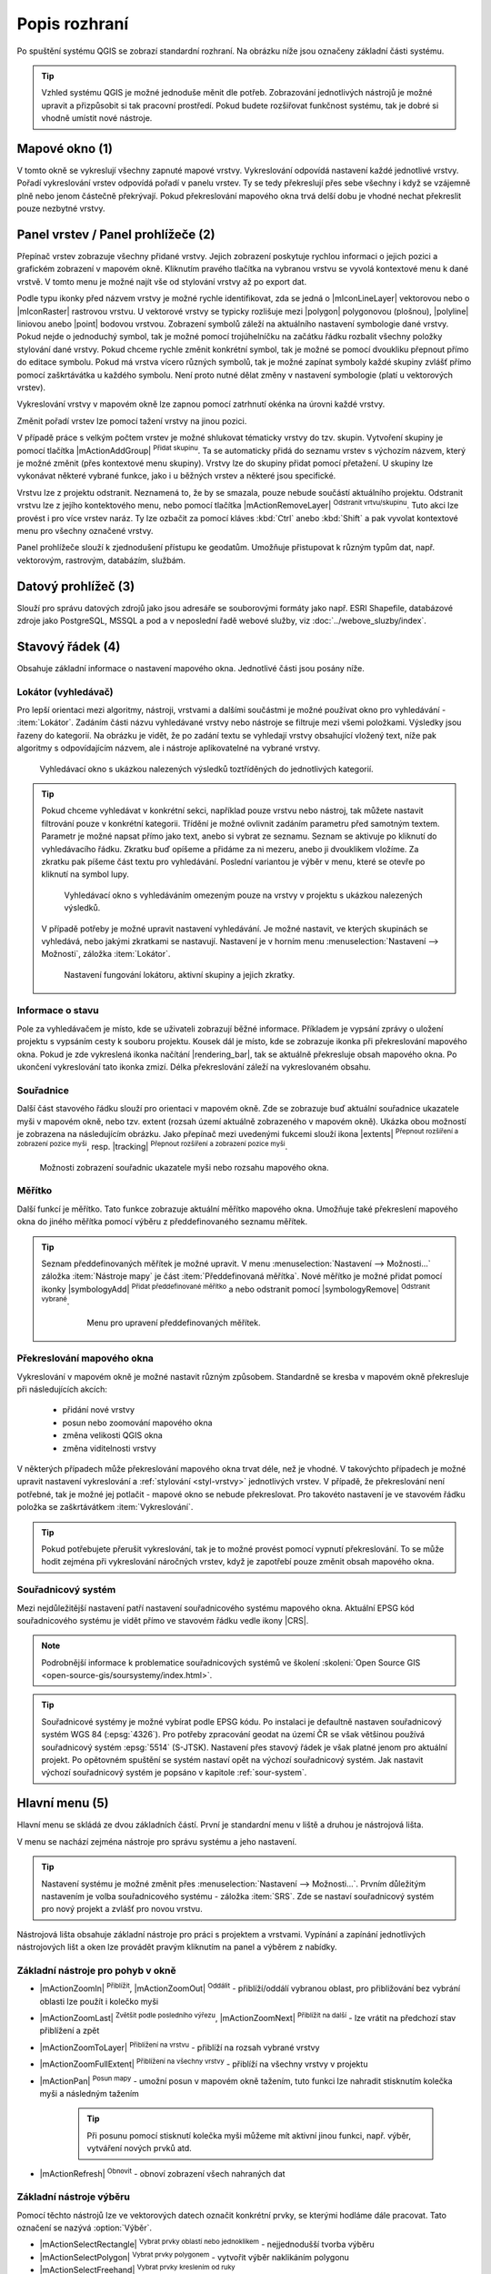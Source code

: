 .. index::
   single: rozhraní - popis

.. _popisrozhrani:

Popis rozhraní
--------------

Po spuštění systému QGIS se zobrazí standardní rozhraní. 
Na obrázku níže jsou označeny základní části systému.

.. tip:: Vzhled systému QGIS je možné jednoduše měnit dle
   potřeb. Zobrazování jednotlivých nástrojů je možné upravit a
   přizpůsobit si tak pracovní prostředí. Pokud budete rozšiřovat
   funkčnost systému, tak je dobré si vhodně umístit nové nástroje.

.. figure:: images/menu_description.png
   :class: large
   :scale-latex: 80

   Základní části systému QGIS (detailní popis částí je níže).

.. index::
   pair: mapové okno; rozhraní - popis
   
Mapové okno (1)
===============

V tomto okně se vykreslují všechny zapnuté mapové vrstvy. Vykreslování
odpovídá nastavení každé jednotlivé vrstvy.  Pořadí vykreslování
vrstev odpovídá pořadí v panelu vrstev. Ty se tedy překreslují přes
sebe všechny i když se vzájemně plně nebo jenom částečně překrývají.
Pokud překreslování mapového okna trvá delší dobu je vhodné nechat
překreslit pouze nezbytné vrstvy.

.. index::  
   pair: přepínač vrstev; rozhraní - popis

Panel vrstev / Panel prohlížeče (2)
======================================

Přepínač vrstev zobrazuje všechny přidané vrstvy. Jejich zobrazení
poskytuje rychlou informaci o jejich pozici a grafickém zobrazení v
mapovém okně.  Kliknutím pravého tlačítka na vybranou vrstvu se vyvolá
kontextové menu k dané vrstvě. V tomto menu je možné najít vše od
stylování vrstvy až po export dat.

Podle typu ikonky před názvem vrstvy je možné rychle identifikovat,
zda se jedná o |mIconLineLayer| vektorovou nebo o |mIconRaster| rastrovou vrstvu. U
vektorové vrstvy se typicky rozlišuje mezi |polygon| polygonovou
(plošnou), |polyline| liniovou anebo |point| bodovou
vrstvou. Zobrazení symbolů záleží na aktuálního nastavení symbologie
dané vrstvy. Pokud nejde o jednoduchý symbol, tak je možné pomocí
trojúhelníčku na začátku řádku rozbalit všechny položky stylování dané
vrstvy.  Pokud chceme rychle změnit konkrétní symbol, tak je možné se
pomocí dvoukliku přepnout přímo do editace symbolu.  Pokud má vrstva
vícero různých symbolů, tak je možné zapínat symboly každé skupiny
zvlášť přímo pomocí zaškrtávátka u každého symbolu. Není proto nutné
dělat změny v nastavení symbologie (platí u vektorových vrstev).

Vykreslování vrstvy v mapovém okně lze zapnou pomocí zatrhnutí okénka na
úrovni každé vrstvy.

Změnit pořadí vrstev lze pomocí tažení vrstvy na jinou pozici.

V případě práce s velkým počtem vrstev je možné shlukovat tématicky vrstvy do
tzv. skupin. Vytvoření skupiny je pomocí tlačítka |mActionAddGroup| 
:sup:`Přidat skupinu`. Ta se automaticky přidá do seznamu vrstev s výchozím
názvem, který je možné změnit (přes kontextové menu skupiny). Vrstvy lze do
skupiny přidat pomocí přetažení. U skupiny lze vykonávat některé vybrané
funkce, jako i u běžných vrstev a některé jsou specifické.

Vrstvu lze z projektu odstranit. Neznamená to, že by se smazala, pouze nebude
součástí aktuálního projektu. Odstranit vrstvu lze z jejího kontektového menu,
nebo pomocí tlačítka |mActionRemoveLayer| :sup:`Odstranit vrtvu/skupinu`.
Tuto akci lze provést i pro více vrstev naráz. Ty lze ozbačit za pomocí kláves
:kbd:`Ctrl` anebo :kbd:`Shift` a pak vyvolat kontextové menu pro všechny
označené vrstvy.

Panel prohlížeče slouží k zjednodušení přístupu ke geodatům. Umožňuje
přistupovat k různým typům dat, např. vektorovým, rastrovým, databázím,
službám.

.. index::  
   pair: postranní menu; rozhraní - popis


Datový prohlížeč (3)
==================

Slouží pro správu datových zdrojů jako jsou adresáře se souborovými
formáty jako např. ESRI Shapefile, databázové zdroje jako PostgreSQL,
MSSQL a pod a v neposlední řadě webové služby, viz
:doc:`../webove_sluzby/index`.


.. index::
   single: stavový řádek
   pair: stavový řádek; rozhraní - popis

Stavový řádek (4)
=================

Obsahuje základní informace o nastavení mapového okna. 
Jednotlivé části jsou posány níže.

.. figure:: images/status_bar.png
   :class: large
   :scale-latex: 80
   
   Stavový řádek systému QGIS.

.. index::
   pair: souřadnice mapového okna; stavový řádek


Lokátor (vyhledávač)
^^^^^^^^^^^^^^^^^^^^ 

Pro lepší orientaci mezi algoritmy, nástroji, vrstvami a dalšími součástmi je
možné používat okno pro vyhledávání - :item:`Lokátor`.
Zadáním části názvu vyhledávané vrstvy nebo nástroje se filtruje mezi všemi
položkami. Výsledky jsou řazeny do kategorií. Na obrázku je vidět, že po zadání
textu se vyhledají vrstvy obsahující vložený text, níže pak algoritmy s
odpovídajícím názvem, ale i nástroje aplikovatelné na vybrané vrstvy. 

.. figure:: images/locator_search_bar.png
   :class: medium
   
   Vyhledávací okno s ukázkou nalezených výsledků toztříděných do jednotlivých
   kategorií.
   
.. tip:: Pokud chceme vyhledávat v konkrétní sekci, například pouze
   vrstvu nebo nástroj, tak můžete nastavit filtrování pouze v
   konkrétní kategorii. Třídění je možné ovlivnit zadáním parametru
   před samotným textem. Parametr je možné napsat přímo jako text,
   anebo si vybrat ze seznamu. Seznam se aktivuje po kliknutí do
   vyhledávacího řádku. Zkratku buď opíšeme a přidáme za ni mezeru,
   anebo ji dvouklikem vložíme. Za zkratku pak píšeme část textu pro
   vyhledávání.  Poslední variantou je výběr v menu, které se otevře
   po kliknutí na symbol lupy.
   
   .. figure:: images/locator_thema.png
      :class: large
   
      Vyhledávací okno s vyhledáváním omezeným pouze na vrstvy v projektu s
      ukázkou nalezených výsledků.
      
   V případě potřeby je možné upravit nastavení vyhledávání. Je možné nastavit,
   ve kterých skupinách se vyhledává, nebo jakými zkratkami se nastavují.
   Nastavení je v horním menu :menuselection:`Nastavení --> Možnosti`, záložka
   :item:`Lokátor`.

   .. figure:: images/locator_settings.png
      :class: medium
   
      Nastavení fungování lokátoru, aktivní skupiny a jejich zkratky.
   
Informace o stavu  
^^^^^^^^^^^^^^^^^ 

Pole za vyhledávačem je místo, kde se uživateli zobrazují běžné informace.
Příkladem je vypsání zprávy o uložení projektu s vypsáním cesty k souboru
projektu. Kousek dál je místo, kde se zobrazuje ikonka při překreslování 
mapového okna. Pokud je zde vykreslená ikonka načítání |rendering_bar|, tak
se aktuálně překresluje obsah mapového okna. Po ukončení vykreslování tato
ikonka zmizí. Délka překreslování záleží na vykreslovaném obsahu. 


Souřadnice
^^^^^^^^^^ 

Další část stavového řádku slouží pro orientaci v mapovém okně. Zde se
zobrazuje buď aktuální souřadnice ukazatele myši v mapovém okně, nebo tzv.
extent (rozsah území aktuálně zobrazeného v mapovém okně). Ukázka obou možností
je zobrazena na následujícím obrázku. Jako přepínač mezi uvedenými fukcemi
slouží ikona |extents| :sup:`Přepnout rozšíření a zobrazení pozice myši`, resp. 
|tracking| :sup:`Přepnout rozšíření a zobrazení pozice myši`.
   
.. figure:: images/coordinates_extent.png
    
   Možnosti zobrazení souřadnic ukazatele myši nebo rozsahu mapového okna.

.. index::
   pair: měřítko; stavový řádek

Měřítko
^^^^^^^   

Další funkcí je měřítko. Tato funkce zobrazuje aktuální měřítko mapového okna.
Umožňuje také překreslení mapového okna do jiného měřítka pomocí výběru z
předdefinovaného seznamu měřítek.

.. figure:: images/choose_scale.png
   :class: small
   :scale-latex: 50
    
   Výběr měřítka z předdefinovaného seznamu.

.. tip:: Seznam předdefinovaných měřítek je možné upravit. V menu 
   :menuselection:`Nastavení --> Možnosti...` záložka :item:`Nástroje mapy` je
   část :item:`Předdefinovaná měřítka`. Nové měřítko je možné přidat pomocí ikonky 
   |symbologyAdd| :sup:`Přidat předdefinované měřítko` a nebo odstranit pomocí
   |symbologyRemove| :sup:`Odstranit vybrané`. 

         .. figure:: images/predefined_scales.png
            :class: middle
            
            Menu pro upravení předdefinovaných měřítek.

.. index::
   pair: překreslování mapového okna; stavový řádek

Překreslování mapového okna
^^^^^^^^^^^^^^^^^^^^^^^^^^^           

Vykreslování v mapovém okně je možné nastavit různým způsobem. Standardně se
kresba v mapovém okně překresluje při následujících akcích:
    * přidání nové vrstvy
    * posun nebo zoomování mapového okna
    * změna velikosti QGIS okna
    * změna viditelnosti vrstvy
    
V některých případech může překreslování mapového okna trvat déle, než
je vhodné. V takovýchto případech je možné upravit nastavení
vykreslování a :ref:`stylování <styl-vrstvy>` jednotlivých vrstev.  V
případě, že překreslování není potřebné, tak je možné jej potlačit -
mapové okno se nebude překreslovat. Pro takovéto nastavení je ve
stavovém řádku položka se zaškrtávátkem :item:`Vykreslování`.

.. tip:: Pokud potřebujete přerušit vykreslování, tak je to možné
         provést pomocí vypnutí překreslování. To se může hodit
         zejména při vykreslování náročných vrstev, když je zapotřebí
         pouze změnit obsah mapového okna.

.. index::
   pair: souřadnicový systém mapového okna; stavový řádek

Souřadnicový systém
^^^^^^^^^^^^^^^^^^^        

Mezi nejdůležitější nastavení patří nastavení souřadnicového systému
mapového okna. Aktuální EPSG kód souřadnicového systému je vidět přímo
ve stavovém řádku vedle ikony |CRS|.

.. note:: Podrobnější informace k problematice souřadnicových systémů
          ve školení :skoleni:`Open Source GIS
	  <open-source-gis/soursystemy/index.html>`.

.. tip:: Souřadnicové systémy je možné vybírat podle EPSG kódu. Po
   instalaci je defaultně nastaven souřadnicový systém WGS 84
   (:epsg:`4326`). Pro potřeby zpracování geodat na území ČR se však
   většinou používá souřadnicový systém :epsg:`5514`
   (S-JTSK). Nastavení přes stavový řádek je však platné jenom pro
   aktuální projekt. Po opětovném spuštění se systém nastaví opět na
   výchozí souřadnicový systém. Jak nastavit výchozí souřadnicový
   systém je popsáno v kapitole :ref:`sour-system`.

.. noteadvanced:: Pokud potřebujete zjistit detaily o jakékoli aktivitě
   systému, tak si nechte vypisovat tzv. logovací zprávy. Záložku s
   jednotlivými logovacími zprávami je možné otevřít pomocí ikonky
   |mMessageLog| :sup:`Zprávy`. Tyto zprávy jsou podstatné zejména v případě
   neočekávaného chování systému.

.. index::
   single: hlavní menu   
   see: hlavní menu; rozhraní - popis


Hlavní menu (5)
===============

Hlavní menu se skládá ze dvou základních částí. První je standardní menu v liště
a druhou je nástrojová lišta.

V menu se nachází zejména nástroje pro správu systému a jeho nastavení.

.. tip:: Nastavení systému je možné změnit přes :menuselection:`Nastavení -->
   Možnosti...`. Prvním důležitým nastavením je volba souřadnicového systému -
   záložka :item:`SRS`. Zde se nastaví souřadnicový systém  pro nový projekt a
   zvlášť pro novou vrstvu.
    
Nástrojová lišta obsahuje základní nástroje pro práci s projektem a vrstvami.
Vypínání a zapínání jednotlivých nástrojových lišt a oken lze provádět pravým
kliknutím na panel a výběrem z nabídky.

.. index::
   single: pohyb v okně   
   see: pohyb v okně; rozhraní - popis


Základní nástroje pro pohyb v okně 
^^^^^^^^^^^^^^^^^^^^^^^^^^^^^^^^^^

- |mActionZoomIn| :sup:`Přiblížit`, |mActionZoomOut| :sup:`Oddálit` -
  přiblíží/oddálí vybranou oblast, pro přibližování bez vybrání
  oblasti lze použít i kolečko myši
- |mActionZoomLast| :sup:`Zvětšit podle posledního výřezu`,
  |mActionZoomNext| :sup:`Přiblížit na další` - lze vrátit na předchozí
  stav přiblížení a zpět
- |mActionZoomToLayer| :sup:`Přiblížení na vrstvu` - přiblíží na
  rozsah vybrané vrstvy
- |mActionZoomFullExtent| :sup:`Přiblížení na všechny vrstvy` -
  přiblíží na všechny vrstvy v projektu
- |mActionPan| :sup:`Posun mapy` - umožní posun v mapovém okně tažením,
  tuto funkci lze nahradit stisknutím kolečka myši a následným tažením
        .. tip:: Při posunu pomocí stisknutí kolečka myši můžeme mít
           aktivní jinou funkci, např. výběr, vytváření nových prvků atd.
- |mActionRefresh| :sup:`Obnovit` - obnoví zobrazení všech nahraných dat

.. index::
   single: výběr v mapě  
   see: výběr v mapě; rozhraní - popis


Základní nástroje výběru
^^^^^^^^^^^^^^^^^^^^^^^^

Pomocí těchto nástrojů lze ve vektorových datech označit konkrétní
prvky, se kterými hodláme dále pracovat. Tato označení se nazývá
:option:`Výběr`.

- |mActionSelectRectangle| :sup:`Vybrat prvky oblastí nebo jednoklikem` -
  nejjednodušší tvorba výběru
- |mActionSelectPolygon| :sup:`Vybrat prvky polygonem` - vytvořit výběr
  naklikáním polygonu
- |mActionSelectFreehand| :sup:`Vybrat prvky kreslením od ruky`
- |mActionSelectRadius| :sup:`Vybrat prvky poloměrem`
- |mIconExpressionSelect| :sup:`Vybrat prvky pomocí vzorce` - viz kapitola
  :ref:`atrdotaz`
- |mActionUnselectAttributes|:sup:`Zrušit výběr ve všech vrstvách` -
  zruší veškerý výběr

.. tip:: Nástroje pro pohyb v okně na základě výběru

    - |mActionZoomToSelected| :sup:`Přiblížit na výběr`
    - |mActionPanToSelected| :sup:`Posunout mapu na výběr`

.. index::
   single: měření   
   see: měření; rozhraní - popis


Měření v mapovém okně
^^^^^^^^^^^^^^^^^^^^^

.. warning:: Nástroje pro měření jsou závislé na souřadnicovém
   systému. V případě nastavení zeměpisného souřadnicového systému
   bude výsledek měření (délky a plochy) uveden ve stupních. Pro tento
   účel je nutné mít správně nastavený mapový souřadnicový
   systém. Měření v mapovém okně také respektuje nastavení
   přichytávání (tzv. snapping).

V mapovém okně lze použít pro měření následující nástroje z hlavního menu.

- |mActionMeasure| :sup:`Měřit linii` :kbd:`Ctrl+Shift+M`
- |mActionMeasureArea| :sup:`Měřit plochu` :kbd:`Ctrl+Shift+J`
- |mActionMeasureAngle| :sup:`Měřit úhel` 

Pro měření se kliknutím vybere požadovaný nástroj. Zobrazí se dialogové okno k
danému typu měření, kde lze vybrat jednotky měření. Kliknutím do mapy se začne
kreslit požadovaný útvar pro měření. Během kreslení se určovaná hodnota 
upravuje dle polohy kurzoru.  Definování prkvu kresbou lze ukončit pravým 
kliknutím. Nové měření lze začít pomocí tlačítka :item:`Nové`.

.. figure:: images/measure_area.png
   :scale-latex: 50
    
   Měření plochy - ukázka volby jednotek.

U měření délek se určuje délka jednotlivých segmentů mezi vrcholy, ale i součet
všech délek.

.. figure:: images/measure_line.png
   :scale-latex: 50
    
   Měření délky - délky segmentů a celková délka.

.. tip:: Nastavení měření se nachází v menu :menuselection:`Nastavení -->
         Možnosti...` záložka :item:`Nástroje mapy` část :item:`Nástroj pro
         měření`.
         
         .. figure:: images/measure_units.png
            :class: middle
            :scale-latex: 65

            Nastavení měření - jednotky, symbologie, hodnoty.

.. index::
   single: identifikace prvku   
   see: identifikace prvku; rozhraní - popis


Identifikace prvku
^^^^^^^^^^^^^^^^^^

Nástroj pro identifikaci prvku slouží pro získání informací o interaktivně
vybraném prvku v mapovém okně. Pro identifikaci je možné použít menu
:menuselection:`Zobrazit --> Identifikovat prvky`, použít klávesovou zkratku 
:kbd:`Ctrl+Shift+I` nebo ikonu |mActionIdentify| :sup:`Identifikovat prvky`. 

Po vyvolání nástroje pro identifikaci se kliknutím v mapě vyberou prvky, které
chceme identifikovat.

.. figure:: images/feature_info.png
   :class: small
   :scale-latex: 50
    
   Výsledek identifikace prvku.


Výsledky identifikace se zobrazují v pop-up okně ve formě stromové
struktury.  Pokud vybíráme prvky ve vícero vrstvách, tak první úrovní
rozdělení je jméno vrstvy. Na další úrovni je atribut nastavený v menu
vrstvy :menuselection:`Vlastnosti --> Zobrazení`. Na další úrovni se
zobrazují 3 skupiny informací:

- Odvozené - informace, které nejsou mezi atributy, ale jsou určené při
  identifikaci (plocha, obvod, délka, poloha - dle typu prvku),
- Akce - interaktivní položky, které vyvolají akci  (menu vrstvy 
  :menuselection:`Vlastnosti --> Akce`),
- Vlastnosti - seznam atributů daného objektu (z atributové tabulky).

Při vícero vrstvách lze v mapovém okně nastavit režim výběru (v spodní
části okna) a formu zobrazování.

Při pravém kliku na detail v tabulce se vyvolá kontextové menu, které
umožňuje různé možnosti od zoomování na vybraný prvek, kopírování
hodnot, práci s výběrem až po nastavení dané vrstvy.
